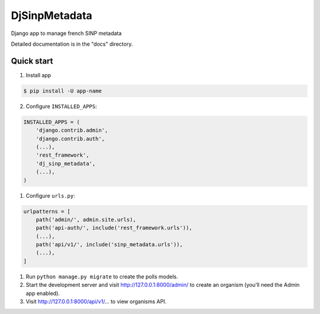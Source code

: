 =============================
DjSinpMetadata
=============================

Django app to manage french SINP metadata


Detailed documentation is in the "docs" directory.

Quick start
-----------

1. Install app

.. code-block:: bash

    $ pip install -U app-name



2. Configure ``INSTALLED_APPS``:

.. code-block:: python

    INSTALLED_APPS = (
        'django.contrib.admin',
        'django.contrib.auth',
        (...),
        'rest_framework',
        'dj_sinp_metadata',
        (...),
    )


1. Configure ``urls.py``:

.. code-block:: python

    urlpatterns = [
        path('admin/', admin.site.urls),
        path('api-auth/', include('rest_framework.urls')),
        (...),
        path('api/v1/', include('sinp_metadata.urls')),
        (...),
    ]

1. Run ``python manage.py migrate`` to create the polls models.

2. Start the development server and visit http://127.0.0.1:8000/admin/
   to create an organism (you'll need the Admin app enabled).

3. Visit http://127.0.0.1:8000/api/v1/... to view organisms API.
